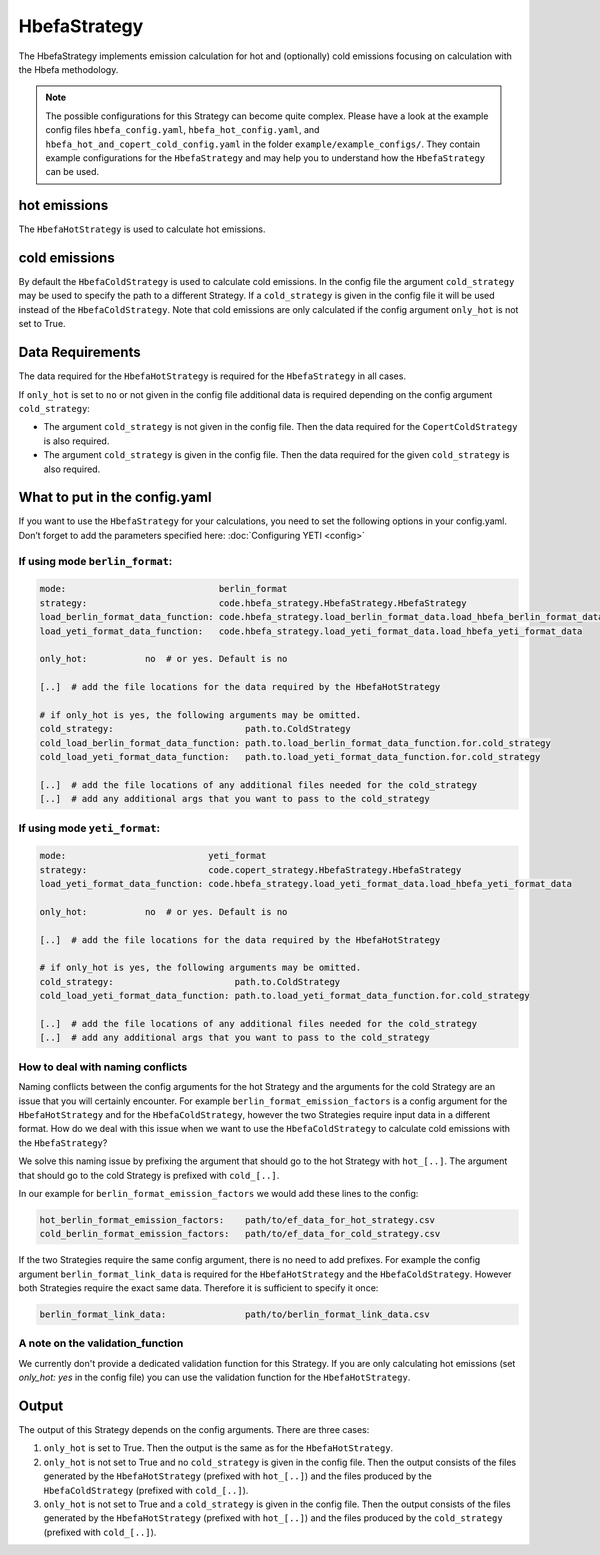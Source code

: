 HbefaStrategy
=============

The HbefaStrategy implements emission calculation for hot and (optionally) cold emissions focusing
on calculation with the Hbefa methodology.

.. note::

    The possible configurations for this Strategy can become quite complex. Please have a look at the
    example config files ``hbefa_config.yaml``, ``hbefa_hot_config.yaml``,
    and ``hbefa_hot_and_copert_cold_config.yaml`` in the folder
    ``example/example_configs/``. They contain example configurations
    for the ``HbefaStrategy`` and may help you to understand how the ``HbefaStrategy`` can be used.

hot emissions
-------------
The ``HbefaHotStrategy`` is used to calculate hot emissions.

cold emissions
--------------
By default the ``HbefaColdStrategy`` is used to calculate cold emissions. In the config file the argument
``cold_strategy`` may be used to specify the path to a different Strategy. If a ``cold_strategy`` is
given in the config file it will be used instead of the ``HbefaColdStrategy``. Note that cold emissions are only
calculated if the config argument ``only_hot`` is not set to True.

Data Requirements
-----------------
The data required for the ``HbefaHotStrategy`` is required for the ``HbefaStrategy`` in all cases.

If ``only_hot`` is set to ``no`` or not given in the config file additional data is required depending on
the config argument ``cold_strategy``:

- The argument ``cold_strategy`` is not given in the config file. Then the data required for the
  ``CopertColdStrategy`` is also required.
- The argument ``cold_strategy`` is given in the config file. Then the data required for the given ``cold_strategy`` is also required.

What to put in the config.yaml
------------------------------
If you want to use the ``HbefaStrategy`` for your calculations, you need to set the following options
in your config.yaml. Don’t forget to add the parameters specified here: :doc:`Configuring YETI <config>`

If using mode ``berlin_format``:
''''''''''''''''''''''''''''''''

.. code-block:: yaml

    mode:                             berlin_format
    strategy:                         code.hbefa_strategy.HbefaStrategy.HbefaStrategy
    load_berlin_format_data_function: code.hbefa_strategy.load_berlin_format_data.load_hbefa_berlin_format_data
    load_yeti_format_data_function:   code.hbefa_strategy.load_yeti_format_data.load_hbefa_yeti_format_data

    only_hot:           no  # or yes. Default is no

    [..]  # add the file locations for the data required by the HbefaHotStrategy

    # if only_hot is yes, the following arguments may be omitted.
    cold_strategy:                         path.to.ColdStrategy
    cold_load_berlin_format_data_function: path.to.load_berlin_format_data_function.for.cold_strategy
    cold_load_yeti_format_data_function:   path.to.load_yeti_format_data_function.for.cold_strategy

    [..]  # add the file locations of any additional files needed for the cold_strategy
    [..]  # add any additional args that you want to pass to the cold_strategy


If using mode ``yeti_format``:
'''''''''''''''''''''''''''''''

.. code-block:: yaml

    mode:                           yeti_format
    strategy:                       code.copert_strategy.HbefaStrategy.HbefaStrategy
    load_yeti_format_data_function: code.hbefa_strategy.load_yeti_format_data.load_hbefa_yeti_format_data

    only_hot:           no  # or yes. Default is no

    [..]  # add the file locations for the data required by the HbefaHotStrategy

    # if only_hot is yes, the following arguments may be omitted.
    cold_strategy:                       path.to.ColdStrategy
    cold_load_yeti_format_data_function: path.to.load_yeti_format_data_function.for.cold_strategy

    [..]  # add the file locations of any additional files needed for the cold_strategy
    [..]  # add any additional args that you want to pass to the cold_strategy


How to deal with naming conflicts
'''''''''''''''''''''''''''''''''
Naming conflicts between the config arguments for the hot Strategy and the arguments for the
cold Strategy are an issue that you will certainly encounter. For example ``berlin_format_emission_factors`` is a config argument
for the ``HbefaHotStrategy`` and for the ``HbefaColdStrategy``, however the two Strategies require input data
in a different format. How do we deal with this issue when we want to use the ``HbefaColdStrategy`` to
calculate cold emissions with the ``HbefaStrategy``?

We solve this naming issue by prefixing the argument that should go to the hot Strategy with ``hot_[..]``.
The argument that should go to the cold Strategy is prefixed with ``cold_[..]``.

In our example for ``berlin_format_emission_factors`` we would add these lines to the config:

.. code-block:: yaml

    hot_berlin_format_emission_factors:    path/to/ef_data_for_hot_strategy.csv
    cold_berlin_format_emission_factors:   path/to/ef_data_for_cold_strategy.csv

If the two Strategies require the same config argument, there is no need to add prefixes. For example the config argument
``berlin_format_link_data`` is required for the ``HbefaHotStrategy`` and the ``HbefaColdStrategy``. However both
Strategies require the exact same data. Therefore it is sufficient to specify it once:

.. code-block:: yaml

    berlin_format_link_data:               path/to/berlin_format_link_data.csv

A note on the validation_function
'''''''''''''''''''''''''''''''''
We currently don't provide a dedicated validation function for this Strategy.
If you are only calculating hot emissions (set `only_hot: yes` in the config file)
you can use the validation function for the ``HbefaHotStrategy``.


Output
------
The output of this Strategy depends on the config arguments. There are three cases:

1. ``only_hot`` is set to True. Then the output is the same as for the ``HbefaHotStrategy``.
2. ``only_hot`` is not set to True and no ``cold_strategy`` is given in the config file.
   Then the output consists of the files generated by the ``HbefaHotStrategy``
   (prefixed with ``hot_[..]``) and the files produced by the ``HbefaColdStrategy`` (prefixed with ``cold_[..]``).
3. ``only_hot`` is not set to True and a ``cold_strategy`` is given in the config file.
   Then the output consists of the files generated by the ``HbefaHotStrategy``
   (prefixed with ``hot_[..]``) and the files produced by the ``cold_strategy`` (prefixed with ``cold_[..]``).